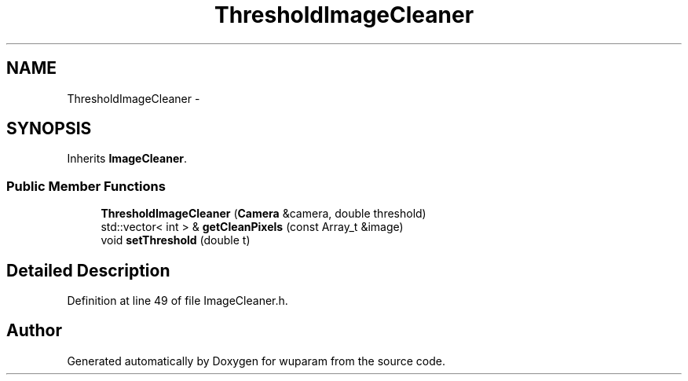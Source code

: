 .TH "ThresholdImageCleaner" 3 "Tue Nov 1 2011" "Version 0.1" "wuparam" \" -*- nroff -*-
.ad l
.nh
.SH NAME
ThresholdImageCleaner \- 
.SH SYNOPSIS
.br
.PP
.PP
Inherits \fBImageCleaner\fP.
.SS "Public Member Functions"

.in +1c
.ti -1c
.RI "\fBThresholdImageCleaner\fP (\fBCamera\fP &camera, double threshold)"
.br
.ti -1c
.RI "std::vector< int > & \fBgetCleanPixels\fP (const Array_t &image)"
.br
.ti -1c
.RI "void \fBsetThreshold\fP (double t)"
.br
.in -1c
.SH "Detailed Description"
.PP 
Definition at line 49 of file ImageCleaner.h.

.SH "Author"
.PP 
Generated automatically by Doxygen for wuparam from the source code.

